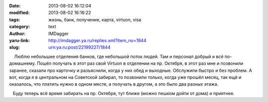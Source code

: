 

:date: 2013-08-02 16:12:04
:modified: 2013-08-02 16:16:22
:tags: жизнь, банк, получение, карта, virtuon, visa
:category: text
:author: IMDagger
:yaru-link: http://imdagger.ya.ru/replies.xml?item_no=1844
:slug: urn:ya.ru:post/22199227/1844

    Люблю небольшие отделения банков, где небольшой поток людей. Там и
персонал добрый и всё по-домашнему. Пошёл получать в этот раз свой
Virtuon в отделении на пр. Октября, в этот раз мне и позвонили заранее,
сказали про карточку и разъяснили, когда у них обед и выходные.
Обслужили быстро и без проблем. А вот, когда я в центральном на
Советской забирал, то позвонили только, когда уже прошёл месяц, так ещё
и оказалось, что платить нужно в одном месте, а получать в другом, а это
было два разных этажа.

   Буду теперь всё время забирать на пр. Октября, тут ближе (можно
пешком дойти от дома) и приятнее.

